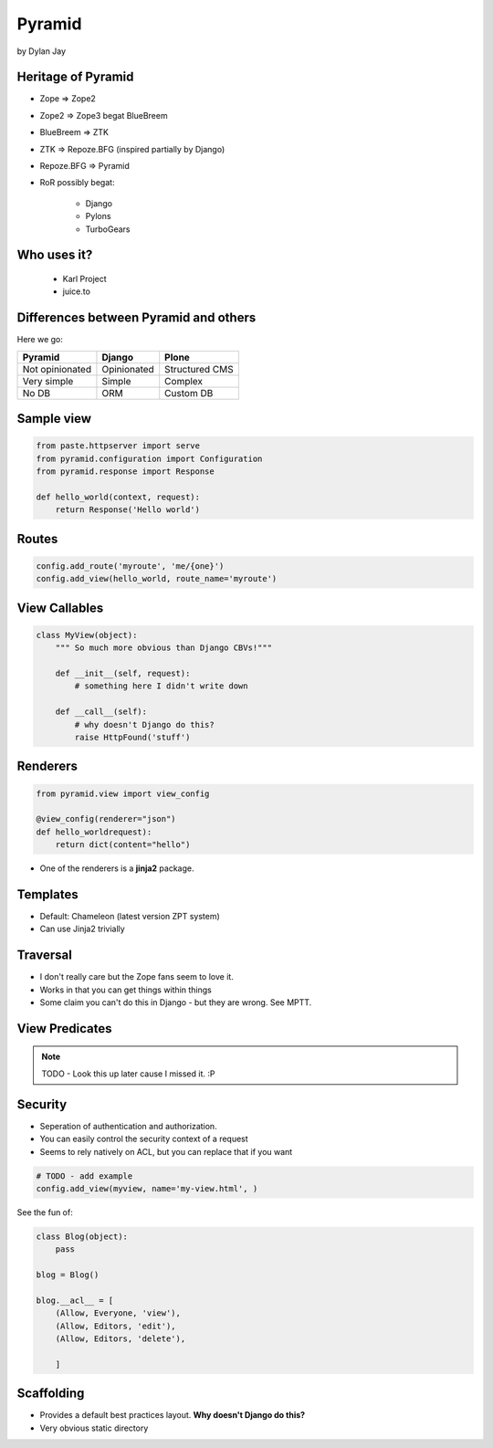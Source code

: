 =============
Pyramid
=============

by Dylan Jay

Heritage of Pyramid
===================

* Zope => Zope2
* Zope2 => Zope3 begat BlueBreem
* BlueBreem => ZTK
* ZTK => Repoze.BFG (inspired partially by Django)
* Repoze.BFG => Pyramid

* RoR possibly begat:

    * Django
    * Pylons
    * TurboGears

Who uses it?
============

 * Karl Project
 * juice.to
 

Differences between Pyramid and others
======================================

Here we go:

=============== =========== =============
Pyramid         Django      Plone
=============== =========== =============
Not opinionated Opinionated Structured CMS
Very simple     Simple      Complex
No DB           ORM         Custom DB
=============== =========== =============

Sample view
===========

.. sourcecode:: python

    from paste.httpserver import serve
    from pyramid.configuration import Configuration
    from pyramid.response import Response

    def hello_world(context, request):
        return Response('Hello world')

Routes
======

.. sourcecode:: python

    config.add_route('myroute', 'me/{one}')
    config.add_view(hello_world, route_name='myroute')
    
View Callables
==============

.. sourcecode:: python

    class MyView(object):
        """ So much more obvious than Django CBVs!"""
    
        def __init__(self, request):
            # something here I didn't write down
    
        def __call__(self):
            # why doesn't Django do this?
            raise HttpFound('stuff')
            
Renderers
==========

.. sourcecode:: python

    from pyramid.view import view_config

    @view_config(renderer="json")
    def hello_worldrequest):
        return dict(content="hello")

* One of the renderers is a **jinja2** package.

Templates
=========

* Default: Chameleon (latest version ZPT system)
* Can use Jinja2 trivially

Traversal
=========

* I don't really care but the Zope fans seem to love it.
* Works in that you can get things within things
* Some claim you can't do this in Django - but they are wrong. See MPTT.

View Predicates
===============

.. note:: TODO - Look this up later cause I missed it. :P

Security
=========

* Seperation of authentication and authorization.
* You can easily control the security context of a request
* Seems to rely natively on ACL, but you can replace that if you want

.. sourcecode:: python

    # TODO - add example
    config.add_view(myview, name='my-view.html', )
    
See the fun of:

.. sourcecode:: python

    class Blog(object):
        pass
        
    blog = Blog()
    
    blog.__acl__ = [
        (Allow, Everyone, 'view'),
        (Allow, Editors, 'edit'),
        (Allow, Editors, 'delete'),                
    
        ]
        
Scaffolding
============

* Provides a default best practices layout. **Why doesn't Django do this?**
* Very obvious static directory
